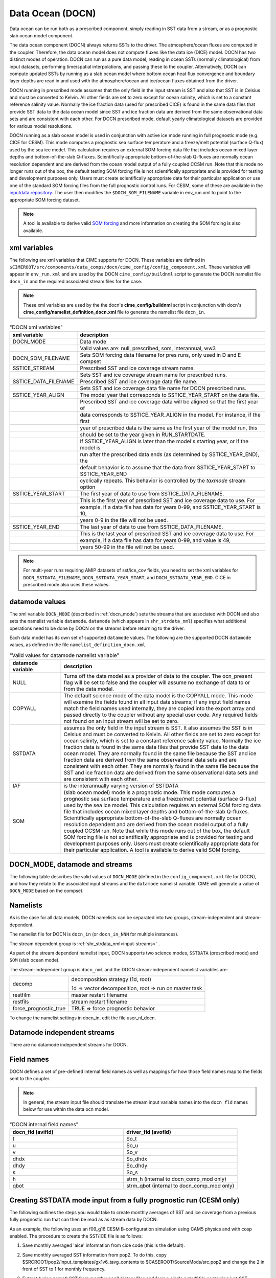 .. _data-ocean:

===================
Data Ocean (DOCN)
===================

Data ocean can be run both as a prescribed component, simply reading
in SST data from a stream, or as a prognostic slab ocean model
component.

The data ocean component (DOCN) always returns SSTs to the driver.
The atmosphere/ocean fluxes are computed in the coupler.  Therefore,
the data ocean model does not compute fluxes like the data ice (DICE)
model.  DOCN has two distinct modes of operation.  DOCN can run as a
pure data model, reading in ocean SSTs (normally climatological) from
input datasets, performing time/spatial interpolations, and passing
these to the coupler.  Alternatively, DOCN can compute updated SSTs by
running as a slab ocean model where bottom ocean heat flux convergence
and boundary layer depths are read in and used with the
atmosphere/ocean and ice/ocean fluxes obtained from the driver.

DOCN running in prescribed mode assumes that the only field in the
input stream is SST and also that SST is in Celsius and must be
converted to Kelvin.  All other fields are set to zero except for
ocean salinity, which is set to a constant reference salinity value.
Normally the ice fraction data (used for prescribed CICE) is found in
the same data files that provide SST data to the data ocean model
since SST and ice fraction data are derived from the same
observational data sets and are consistent with each other.  For DOCN
prescribed mode, default yearly climatological datasets are provided
for various model resolutions.

DOCN running as a slab ocean model is used in conjunction with active
ice mode running in full prognostic mode (e.g. CICE for CESM).  This
mode computes a prognostic sea surface temperature and a freeze/melt
potential (surface Q-flux) used by the sea ice model.  This
calculation requires an external SOM forcing data file that includes
ocean mixed layer depths and bottom-of-the-slab Q-fluxes.
Scientifically appropriate bottom-of-the-slab Q-fluxes are normally
ocean resolution dependent and are derived from the ocean model output
of a fully coupled CCSM run.  Note that this mode no longer runs out
of the box, the default testing SOM forcing file is not scientifically
appropriate and is provided for testing and development purposes only.
Users must create scientifically appropriate data for their particular
application or use one of the standard SOM forcing files from the full
prognostic control runs.  For CESM, some of these are available in the
`inputdata repository
<https://svn-ccsm-inputdata.cgd.ucar.edu/trunk/inputdata/ocn/docn7/SOM/>`_.
The user then modifies the ``$DOCN_SOM_FILENAME`` variable in
env_run.xml to point to the appropriate SOM forcing dataset.

.. note:: A tool is available to derive valid `SOM forcing <http://www.cesm.ucar.edu/models/cesm1.2/data8/doc/SOM.pdf>`_ and more information on creating the SOM forcing is also available.

.. _docn-xml-vars:

-------------
xml variables
-------------

The following are xml variables that CIME supports for DOCN.  These
variables are defined in
``$CIMEROOT/src/components/data_comps/docn/cime_config/config_component.xml``.
These variables will appear in ``env_run.xml`` and are used by the
DOCN ``cime_config/buildnml`` script to generate the DOCN namelist
file ``docn_in`` and the required associated stream files for the
case.

.. note:: These xml variables are used by the the docn's **cime_config/buildnml** script in conjunction with docn's **cime_config/namelist_definition_docn.xml** file to generate the namelist file ``docn_in``.

.. csv-table:: "DOCN xml variables"
   :header: "xml variable", "description"
   :widths: 15, 85

   "DOCN_MODE", "Data mode"
   "", "Valid values are: null, prescribed, som, interannual, ww3"
   "DOCN_SOM_FILENAME", "Sets SOM forcing data filename for pres runs, only used in D and E compset"
   "SSTICE_STREAM", "Prescribed SST and ice coverage stream name."
   "", "Sets SST and ice coverage stream name for prescribed runs."
   "SSTICE_DATA_FILENAME", "Prescribed SST and ice coverage data file name."
   "", "Sets SST and ice coverage data file name for DOCN prescribed runs."
   "SSTICE_YEAR_ALIGN", "The model year that corresponds to SSTICE_YEAR_START on the data file."
   "", "Prescribed SST and ice coverage data will be aligned so that the first year of"
   "", "data corresponds to SSTICE_YEAR_ALIGN in the model. For instance, if the first"
   "", "year of prescribed data is the same as the first year of the model run, this" 
   "", "should be set to the year given in RUN_STARTDATE."
   "", "If SSTICE_YEAR_ALIGN is later than the model's starting year, or if the model is"
   "", "run after the prescribed data ends (as determined by SSTICE_YEAR_END), the"
   "", "default behavior is to assume that the data from SSTICE_YEAR_START to SSTICE_YEAR_END"
   "", "cyclically repeats. This behavior is controlled by the *taxmode* stream option"
   "SSTICE_YEAR_START", "The first year of data to use from SSTICE_DATA_FILENAME."
   "", "This is the first year of prescribed SST and ice coverage data to use. For"
   "", "example, if a data file has data for years 0-99, and SSTICE_YEAR_START is 10,"
   "", "years 0-9 in the file will not be used."
   "SSTICE_YEAR_END", "The last year of data to use from SSTICE_DATA_FILENAME."
   "", "This is the last year of prescribed SST and ice coverage data to use. For"
   "", "example, if a data file has data for years 0-99, and value is 49,"
   "", "years 50-99 in the file will not be used."

.. note:: For multi-year runs requiring AMIP datasets of sst/ice_cov fields, you need to set the xml variables for ``DOCN_SSTDATA_FILENAME``, ``DOCN_SSTDATA_YEAR_START``, and ``DOCN_SSTDATA_YEAR_END``. CICE in prescribed mode also uses these values.

.. _docn-datamodes:

---------------
datamode values
---------------

The xml variable ``DOCN_MODE`` (described in :ref:`docn_mode`) sets the streams that are associated with DOCN and also sets the namelist variable ``datamode``.
``datamode`` (which appears in ``shr_strdata_nml``) specifies what additional operations need to be done by DOCN on the streams before returning to the driver.

Each data model has its own set of supported ``datamode`` values. The following are the supported DOCN ``datamode`` values, as defined in the file ``namelist_definition_docn.xml``.

.. csv-table:: "Valid values for datamode namelist variable"
   :header: "datamode variable", "description"
   :widths: 20, 80

   "NULL", "Turns off the data model as a provider of data to the coupler.  The ocn_present flag will be set to false and the coupler will assume no exchange of data to or from the data model."
   "COPYALL", "The default science mode of the data model is the COPYALL mode. This mode will examine the fields found in all input data streams; if any input field names match the field names used internally, they are copied into the export array and passed directly to the coupler without any special user code.  Any required fields not found on an input stream will be set to zero."
   "SSTDATA", "assumes the only field in the input stream is SST. It also assumes the SST is in Celsius and must be converted to Kelvin.  All other fields are set to zero except for ocean salinity, which is set to a constant reference salinity value. Normally the ice fraction data is found in the same data files that provide SST data to the data ocean model. They are normally found in the same file because the SST and ice fraction data are derived from the same observational data sets and are consistent with each other. They are normally found in the same file because the SST and ice fraction data are derived from the same observational data sets and are consistent with each other."
   "IAF", "is the interannually varying version of SSTDATA"
   "SOM", "(slab ocean model) mode is a prognostic mode.  This mode computes a prognostic sea surface temperature and a freeze/melt potential (surface Q-flux) used by the sea ice model.  This calculation requires an external SOM forcing data file that includes ocean mixed layer depths and bottom-of-the-slab Q-fluxes. Scientifically appropriate bottom-of-the-slab Q-fluxes are normally ocean resolution dependent and are derived from the ocean model output of a fully coupled CCSM run.  Note that while this mode runs out of the box, the default SOM forcing file is not scientifically appropriate and is provided for testing and development purposes only. Users must create scientifically appropriate data for their particular application.  A tool is available to derive valid SOM forcing."

.. _docn_mode:

-------------------------------
DOCN_MODE, datamode and streams
-------------------------------

The following table describes the valid values of ``DOCN_MODE`` (defined in the ``config_component.xml`` file for DOCN), and how they relate to the associated input streams and the ``datamode`` namelist variable.
CIME will generate a value of ``DOCN_MODE`` based on the compset.

.. csv-table:: "Relationship between DOCN_MODE, datamode and streams"
   :header: "DOCN_MODE, "description-streams-datamode"
   :widths: 20, 80

   "null", "null mode"
   "", "streams: none"
   "", "datamode: null"
   "prescribed","run with prescribed climatological SST and ice-coverage"
   "","streams:  prescribed"
   "","datamode: SSTDATA"
   "interannual", "run with interannual SST and ice-coverage"
   "","streams:  prescribed"
   "","datamode: SSTDATA"
   "som", "run in slab ocean mode"
   "","streams:  som"
   "","datamode: SOM"
   "ww3", "ww3 mode"
   "", "streams: ww3"
   "", "datamode: COPYALL"

.. _docn-namelists:

---------
Namelists
---------

As is the case for all data models, DOCN namelists can be separated into two groups, stream-independent and stream-dependent. 

The namelist file for DOCN is ``docn_in`` (or ``docn_in_NNN`` for multiple instances).

The stream dependent group is :ref:`shr_strdata_nml<input-streams>` .

As part of the stream dependent namelist input, DOCN supports two science modes, ``SSTDATA`` (prescribed mode) and ``SOM`` (slab ocean mode). 

.. _docn-stream-independent-namelists:

The stream-independent group is ``docn_nml`` and the DOCN stream-independent namelist variables are:

=====================  ======================================================
decomp                 decomposition strategy (1d, root)
    
                       1d => vector decomposition, root => run on master task
restfilm               master restart filename 
restfils               stream restart filename 
force_prognostic_true  TRUE => force prognostic behavior
=====================  ======================================================

To change the namelist settings in docn_in, edit the file user_nl_docn. 

.. _docn-mode-independent-streams:

---------------------------------
Datamode independent streams
---------------------------------

There are no datamode independent streams for DOCN.

.. _docn-fields:

-----------
Field names
-----------

DOCN defines a set of pre-defined internal field names as well as mappings for how those field names map to the fields sent to the coupler.

.. note:: In general, the stream input file should translate the stream input variable names into the ``docn_fld`` names below for use within the data ocn model.

.. csv-table:: "DOCN internal field names"
   :header: "docn_fld (avifld)", "driver_fld (avofld)"
   :widths: 30, 30

   "t", "So_t" 
   "u", "So_u" 
   "v", "So_v" 
   "dhdx", "So_dhdx" 
   "dhdy", "So_dhdy" 
   "s", "So_s" 
   "h", "strm_h (internal to docn_comp_mod only)"
   "qbot", "strm_qbot (internal to docn_comp_mod only)"

.. _creating-sstdata-input-from-prognostic-run:

---------------------------------------------------------------------
Creating SSTDATA mode input from a fully prognostic run (CESM only)
---------------------------------------------------------------------

The following outlines the steps you would take to create monthly averages of SST and ice coverage from a previous fully prognostic run that can then be read as as stream data by DOCN.

As an example, the following uses an f09_g16 CESM B-configuration simulation using CAM5 physics and with cosp enabled. The procedure to create the SST/ICE file is as follows:

1. Save monthly averaged 'aice' information from cice code (this is the default).

2. Save monthly averaged SST information from pop2. To do this, copy $SRCROOT/pop2/input_templates/gx1v6_tavg_contents to $CASEROOT/SourceMods/src.pop2 and change the 2 in front of SST to 1 for monthly frequency.

3. Extract (using ncrcat) SST from monthly pop2 history files and form a single netcdf file containing just SST; change SST to SST_cpl.
   ::

      > ncrcat -v SST case.pop.h.*.nc temp.nc
      > ncrename -v SST,SST_cpl temp.nc sst_cpl.nc

4. Extract aice from monthly cice history files and form a single netcdf file containing aice; change aice to ice_cov; divide values by 100 (to convert from percent to fraction).
   ::

      > ncrcat -v aice case.cice.h.*.nc temp.nc
      > ncrename -v aice,ice_cov temp.nc temp2.nc
      > ncap2 -s 'ice_cov=ice_cov/100.' temp2.nc ice_cov.nc

5. Modify fill values in the sst_cpl file (which are over land points) to have value -1.8 and remove fill and missing value designators; change coordinate lengths and names: to accomplish this, first run ncdump, then replace _ with -1.8 in SST_cpl, then remove lines with _FillValue and missing_value. 
   (Note: although it might be possible to merely change the fill value to -1.8, this is conforming to other SST/ICE files, which have SST_cpl explicitly set to -1.8 over land.) 
   To change coordinate lengths and names, replace nlon by lon, nlat by lat, TLONG by lon, TLAT by lat. 
   The last step is to run ncgen. Note: when using ncdump followed by ncgen, precision will be lost; however, one can specify -d 9,17 to maximize precision - as in the following example:
   ::

      > ncdump -d 9,17 old.nc > old
      > ncgen -o new.nc new

6. Modify fill values in the ice_cov file (which are over land points) to have value 1 and remove fill and missing value designators; change coordinate lengths and names; patch longitude and latitude to replace missing values.
   To accomplish this, first run ncdump, then replace _ with 1 in ice_cov, then remove lines with _FillValue and missing_value. 
   To change coordinate lengths and names, replace ni by lon, nj by lat, TLON by lon, TLAT by lat. 
   To patch longitude and latitude arrays, replace values of those arrays with those in sst_cpl file. 
   The last step is to run ncgen. 
   (Note: the replacement of longitude and latitude missing values by actual values should not be necessary but is safer.)

7. Combine (using ncks) the two netcdf files.
   ::

      > ncks -v ice_cov ice_cov.nc sst_cpl.nc

   Rename the file to ssticetemp.nc. 
   The time variable will refer to the number of days at the end of each month, counting from year 0, whereas the actual simulation began at year 1. 
   However, we want time values to be in the middle of each month, referenced to the first year of the simulation (first time value equals 15.5).
   Extract (using ncks) time variable from existing amip sst file (for correct number of months - 132 in this example) into working netcdf file.
   ::

      > ncks -d time,0,131 -v time amipsst.nc ssticetemp.nc

   Add date variable: ncdump date variable from existing amip sst file; modify first year to be year 0 instead of 1949 (do not including leading zeroes or it will interpret as octal) and use correct number of months; ncgen to new netcdf file; extract date (using ncks) and place in working netcdf file.
   ::

      > ncks -v date datefile.nc ssticetemp.nc

   Add datesec variable: extract (using ncks) datesec (correct number of months) from existing amip sst file and place in working netcdf file.
   ::

      > ncks -d time,0,131 -v datesec amipsst.nc ssticetemp.nc

8. At this point, you have an SST/ICE file in the correct format. 

9. Due to CAM's linear interpolation between mid-month values, you need to apply a procedure to assure that the computed monthly means are consistent with the input data. 
   To do this, invoke ``$SRCROOT/components/cam/tools/icesst/bcgen`` and following the following steps:

   a. Rename SST_cpl to SST, and ice_cov to ICEFRAC in the current SST/ICE file:
      ::

	 > ncrename -v SST_cpl,SST -v ice_cov,ICEFRAC ssticetemp.nc

   b. In driver.f90, sufficiently expand the lengths of variables prev_history and history (16384 should be sufficient); also comment out the test that the climate year be between 1982 and 2001 (lines 152-158).

   c. In bcgen.f90 and setup_outfile.f90, change the dimensions of xlon and ???TODO xlat to (nlon,nlat); this is to accommodate use of non-cartesian ocean grid.

   d. In setup_outfile.f90, modify the 4th and 5th ???TODO arguments in the calls to wrap_nf_def_var for *lon* and *lat* to be *2* and *dimids*; this is to accommodate use of non-cartesian ocean grid.

   e. Adjust Makefile to have proper path for LIB_NETCDF and INC_NETCDF.

   f. Modify namelist accordingly.

   g. Make bcgen and execute per instructions. The resulting sstice_ts.nc file is the desired ICE/SST file.

9. Place the new SST/ICE file in desired location and modify ``env_run.xml`` to have :

   a. ``SSTICE_DATA_FILENAME`` point to the complete path of your SST/ICE file.

   b. ``SSTICE_GRID_FILENAME`` correspond to full path of (in this case) gx1v6 grid file.

   c. ``SSTICE_YEAR_START`` set to 0

   d. ``SSTICE_YEAR_END`` to one less than the total number of years
      
   e. ``SSTICE_YEAR_ALIGN`` to 1 (for CESM, since CESM starts counting at year 1).
